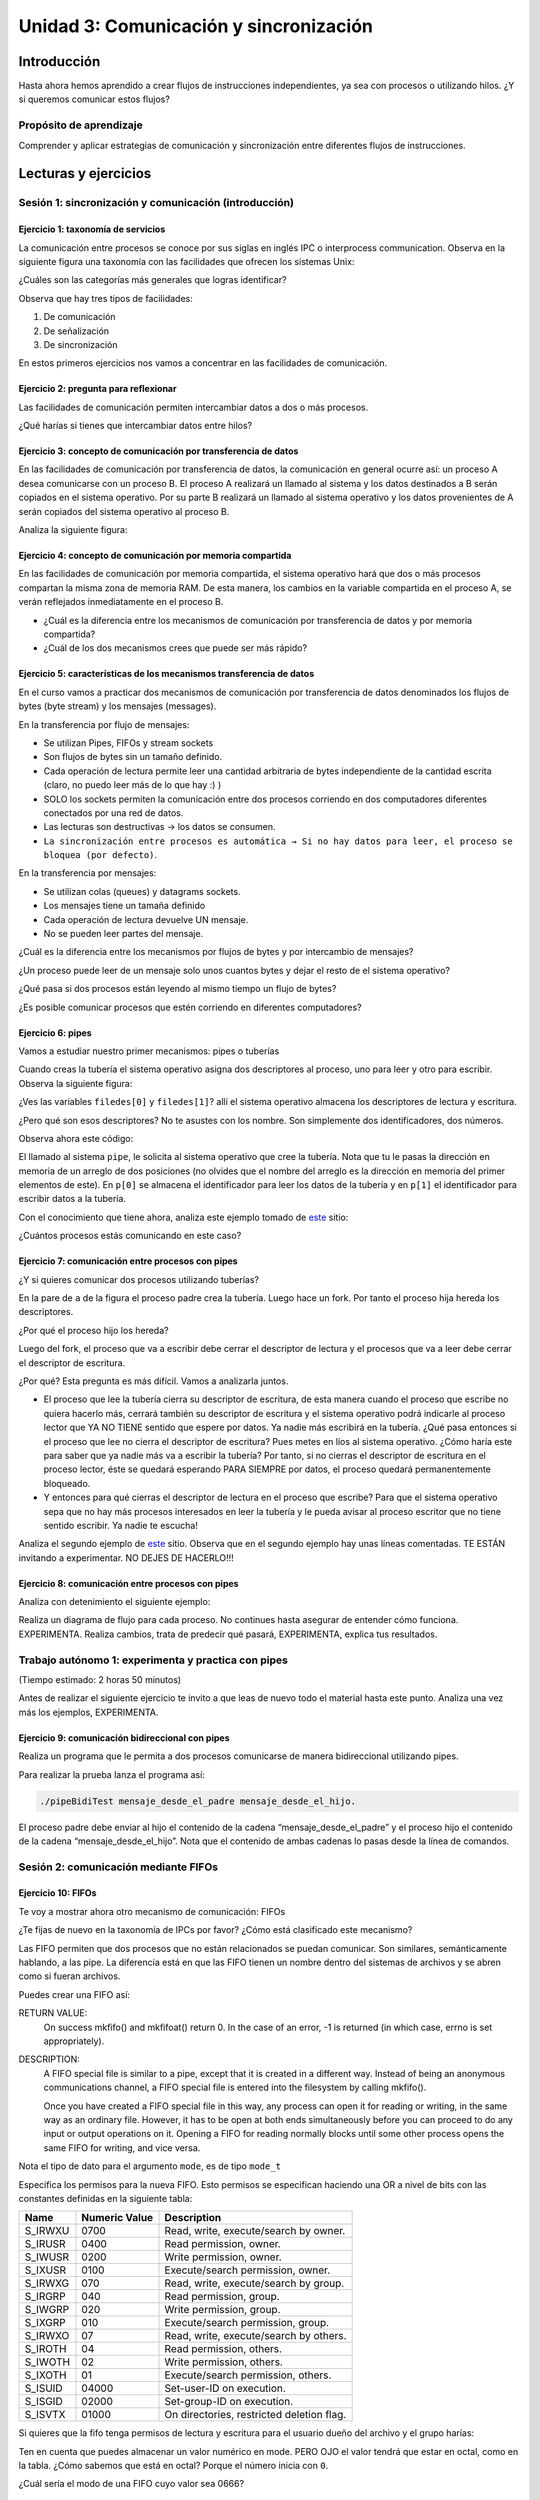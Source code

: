 Unidad 3: Comunicación y sincronización
=========================================

Introducción
--------------

Hasta ahora hemos aprendido a crear flujos de instrucciones independientes,
ya sea con procesos o utilizando hilos. ¿Y si queremos
comunicar estos flujos?

Propósito de aprendizaje
***************************

Comprender y aplicar estrategias de comunicación y sincronización
entre diferentes flujos de instrucciones.


Lecturas y ejercicios
------------------------

Sesión 1: sincronización y comunicación (introducción)
***********************************************************************

Ejercicio 1: taxonomía de servicios
^^^^^^^^^^^^^^^^^^^^^^^^^^^^^^^^^^^^

La comunicación entre procesos se conoce por sus siglas en inglés 
IPC o interprocess communication. Observa en la siguiente figura 
una taxonomía con las facilidades que ofrecen los sistemas Unix:

.. image:: ../_static/ipcTaxonomy.png
   :scale: 100%
   :align: center
   :alt: taxonomía de IPC en Unix.

¿Cuáles son las categorías más generales que logras identificar?

Observa que hay tres tipos de facilidades:

#. De comunicación
#. De señalización
#. De sincronización

En estos primeros ejercicios nos vamos a concentrar en las facilidades
de comunicación.

Ejercicio 2: pregunta para reflexionar
^^^^^^^^^^^^^^^^^^^^^^^^^^^^^^^^^^^^^^^

Las facilidades de comunicación permiten intercambiar datos a dos o más
procesos.

¿Qué harías si tienes que intercambiar datos entre hilos?

Ejercicio 3: concepto de comunicación por transferencia de datos
^^^^^^^^^^^^^^^^^^^^^^^^^^^^^^^^^^^^^^^^^^^^^^^^^^^^^^^^^^^^^^^^^

En las facilidades de comunicación por transferencia de datos, 
la comunicación en general ocurre así: un proceso A desea comunicarse
con un proceso B. El proceso A realizará un llamado al sistema y 
los datos destinados a B serán copiados en el sistema operativo. Por 
su parte B realizará un llamado al sistema operativo y los datos 
provenientes de A serán copiados del sistema operativo al proceso B.

Analiza la siguiente figura:

.. image:: ../_static/dataTransfer.png
   :scale: 80%
   :align: center
   :alt: taxonomía de IPC en Unix.

Ejercicio 4: concepto de comunicación por memoria compartida
^^^^^^^^^^^^^^^^^^^^^^^^^^^^^^^^^^^^^^^^^^^^^^^^^^^^^^^^^^^^^^

En las facilidades de comunicación por memoria compartida, el sistema 
operativo hará que dos o más procesos compartan la misma zona de memoria RAM. 
De esta manera, los cambios en la variable compartida en el proceso A, 
se verán reflejados inmediatamente en el proceso B.

* ¿Cuál es la diferencia entre los mecanismos de comunicación por transferencia 
  de datos y por memoria compartida?
* ¿Cuál de los dos mecanismos crees que puede ser más rápido?

Ejercicio 5: características de los mecanismos transferencia de datos
^^^^^^^^^^^^^^^^^^^^^^^^^^^^^^^^^^^^^^^^^^^^^^^^^^^^^^^^^^^^^^^^^^^^^^

En el curso vamos a practicar dos mecanismos de comunicación por transferencia 
de datos denominados los flujos de bytes (byte stream) y los mensajes (messages).

En la transferencia por flujo de mensajes:

* Se utilizan Pipes, FIFOs y stream sockets
* Son flujos de bytes sin un tamaño definido.
* Cada operación de lectura permite leer una cantidad arbitraria 
  de bytes independiente de la cantidad escrita (claro, no puedo leer 
  más de lo que hay :) )
* SOLO los sockets permiten la comunicación entre dos procesos corriendo 
  en dos computadores diferentes conectados por una red de datos.
* Las lecturas son destructivas → los datos se consumen.
* ``La sincronización entre procesos es automática → Si no hay datos para leer, 
  el proceso se bloquea (por defecto)``.

En la transferencia por mensajes:

* Se utilizan colas (queues) y datagrams sockets.
* Los mensajes tiene un tamaña definido
* Cada operación de lectura devuelve UN mensaje. 
* No se pueden leer partes del mensaje.

¿Cuál es la diferencia entre los mecanismos por flujos
de bytes y por intercambio de mensajes?

¿Un proceso puede leer de un mensaje solo unos cuantos bytes y dejar
el resto de el sistema operativo?

¿Qué pasa si dos procesos están leyendo al mismo tiempo un flujo 
de bytes?

¿Es posible comunicar procesos que estén corriendo en diferentes computadores?

Ejercicio 6: pipes
^^^^^^^^^^^^^^^^^^^^

Vamos a estudiar nuestro primer mecanismos: pipes o tuberías

Cuando creas la tubería el sistema operativo asigna dos descriptores 
al proceso, uno para leer y otro para escribir. Observa la siguiente 
figura:

.. image:: ../_static/pipeInit.png
   :scale: 80%
   :align: center
   :alt: pipe

¿Ves las variables ``filedes[0]`` y ``filedes[1]``? allí el 
sistema operativo almacena los descriptores de lectura y escritura.

¿Pero qué son esos descriptores? No te asustes con los nombre. Son 
simplemente dos identificadores, dos números.

Observa ahora este código:

.. code-block:: c
   :linenos:

   int p[2];
   pipe(p);

El llamado al sistema ``pipe``, le solicita al sistema operativo que cree la tubería.
Nota que tu le pasas la dirección en memoria de un arreglo de dos posiciones 
(no olvides que el nombre del arreglo es la dirección en memoria del 
primer elementos de este). En ``p[0]`` se almacena el identificador para 
leer los datos de la tubería y en ``p[1]`` el identificador para escribir 
datos a la tubería.

Con el conocimiento que tiene ahora, analiza este ejemplo tomado de
`este <https://www.geeksforgeeks.org/pipe-system-call/>`__ sitio:

.. code-block:: c
   :linenos:

    // C program to illustrate
    // pipe system call in C
    #include <stdio.h>
    #include <unistd.h>
    #include <stdlib.h>

    #define MSGSIZE 16
    char* msg1 = "hello, world #1";
    char* msg2 = "hello, world #2";
    char* msg3 = "hello, world #3";

    int main()
    {
        char inbuf[MSGSIZE];
        int p[2], i;

        if (pipe(p) < 0)
            exit(1);

        /* continued */
        /* write pipe */

        write(p[1], msg1, MSGSIZE);
        write(p[1], msg2, MSGSIZE);
        write(p[1], msg3, MSGSIZE);

        for (i = 0; i < 3; i++) {
            /* read pipe */
            read(p[0], inbuf, MSGSIZE);
            printf("%s\n", inbuf);
        }
        return 0;
    }
    
¿Cuántos procesos estás comunicando en este caso? 

Ejercicio 7: comunicación entre procesos con pipes
^^^^^^^^^^^^^^^^^^^^^^^^^^^^^^^^^^^^^^^^^^^^^^^^^^^

¿Y si quieres comunicar dos procesos utilizando tuberías?

.. image:: ../_static/pipesFork.png
   :scale: 100%
   :align: center
   :alt: pipe con fork 

En la pare de ``a`` de la figura el proceso padre crea la 
tubería. Luego hace un fork. Por tanto el proceso hija hereda
los descriptores.

¿Por qué el proceso hijo los hereda?

Luego del fork, el proceso que va a escribir debe cerrar el 
descriptor de lectura y el procesos que va a leer debe cerrar 
el descriptor de escritura.

¿Por qué? Esta pregunta es más difícil. Vamos a analizarla juntos.

* El proceso que lee la tubería cierra su descriptor de escritura,
  de esta manera cuando el proceso que escribe no quiera hacerlo 
  más, cerrará también su descriptor de escritura y el sistema 
  operativo podrá indicarle al proceso lector que YA NO TIENE 
  sentido que espere por datos. Ya nadie más escribirá en la tubería.
  ¿Qué pasa entonces si el proceso que lee no cierra el descriptor 
  de escritura? Pues metes en líos al sistema operativo. ¿Cómo 
  haría este para saber que ya nadie más va a escribir la tubería?
  Por tanto, si no cierras el descriptor de escritura en el proceso
  lector, éste se quedará esperando PARA SIEMPRE por datos, el proceso 
  quedará permanentemente bloqueado.

* Y entonces para qué cierras el descriptor de lectura en el proceso 
  que escribe? Para que el sistema operativo sepa que no hay más procesos
  interesados en leer la tubería y le pueda avisar al proceso escritor 
  que no tiene sentido escribir. Ya nadie te escucha! 

Analiza el segundo ejemplo de `este <https://www.geeksforgeeks.org/pipe-system-call/>`__ 
sitio. Observa que en el segundo ejemplo hay unas líneas comentadas. TE ESTÁN invitando 
a experimentar. NO DEJES DE HACERLO!!!

Ejercicio 8: comunicación entre procesos con pipes
^^^^^^^^^^^^^^^^^^^^^^^^^^^^^^^^^^^^^^^^^^^^^^^^^^^

Analiza con detenimiento el siguiente ejemplo:

.. code-block:: c
   :linenos:

    #include <sys/wait.h>
    #include <unistd.h>
    #include <stdlib.h>
    #include <stdio.h>
    #include <string.h>

    #define BUF_SIZE 10

    int main(int argc, char *argv[])
    {
        int pfd[2]; /* Pipe file descriptors */
        char buf[BUF_SIZE];
        ssize_t numRead;

        if (argc != 2 || strcmp(argv[1], "--help") == 0){
            printf("usage error: %s string\n", argv[0]);
            exit(EXIT_FAILURE);
        }
        

        if (pipe(pfd) == -1){ /* Create the pipe */
            perror("pipe");
            exit(EXIT_FAILURE);
        }

        switch (fork())
        {
        case -1:
            perror("fork");
            exit(EXIT_FAILURE);
        case 0: /* Child  - reads from pipe */
            if (close(pfd[1]) == -1)
            { /* Write end is unused */
                perror("close - child");
                exit(EXIT_FAILURE);
            }
            for (;;)
            { /* Read data from pipe, echo on stdout */
                numRead = read(pfd[0], buf, BUF_SIZE);
                if (numRead == -1)
                {
                    perror("read");
                    exit(EXIT_FAILURE);
                }

                if (numRead == 0)
                    break; /* End-of-file */
                if (write(STDOUT_FILENO, buf, numRead) != numRead)
                {
                    perror("child - partial/failed write");
                    exit(EXIT_FAILURE);
                }
            }
            write(STDOUT_FILENO, "\n", 1);
            if (close(pfd[0]) == -1)
            {
                perror("close");
                exit(EXIT_FAILURE);
            }

            exit(EXIT_SUCCESS);
        default: /* Parent - writes to pipe */
            if (close(pfd[0]) == -1)
            { /* Read end is unused */
                perror("close - parent");
                exit(EXIT_FAILURE);
            }

            if (write(pfd[1], argv[1], strlen(argv[1])) != strlen(argv[1]))
            {
                perror("parent - partial/failed write");
                exit(EXIT_FAILURE);
            }
            if (close(pfd[1]) == -1)
            { /* Child will see EOF */
                perror("close");
                exit(EXIT_FAILURE);
            }
            wait(NULL); /* Wait for child to finish */
            exit(EXIT_SUCCESS);
        }
    }

Realiza un diagrama de flujo para cada proceso. No continues
hasta asegurar de entender cómo funciona. EXPERIMENTA. Realiza 
cambios, trata de predecir qué pasará, EXPERIMENTA, explica tus 
resultados.

Trabajo autónomo 1: experimenta y practica con pipes
**********************************************************
(Tiempo estimado: 2 horas 50 minutos)


Antes de realizar el siguiente ejercicio te invito a que leas de nuevo 
todo el material hasta este punto. Analiza una vez más los ejemplos, 
EXPERIMENTA.

Ejercicio 9: comunicación bidireccional con pipes
^^^^^^^^^^^^^^^^^^^^^^^^^^^^^^^^^^^^^^^^^^^^^^^^^^^

Realiza un programa que le permita a dos procesos comunicarse de manera 
bidireccional utilizando pipes.

Para realizar la prueba lanza el programa así:

.. code-block:: bash

    ./pipeBidiTest mensaje_desde_el_padre mensaje_desde_el_hijo.

El proceso padre debe enviar al hijo el contenido de la cadena 
“mensaje_desde_el_padre” y el proceso hijo el contenido de la cadena 
“mensaje_desde_el_hijo”. Nota que el contenido de ambas cadenas 
lo pasas desde la línea de comandos.

Sesión 2: comunicación mediante FIFOs
*****************************************

Ejercicio 10: FIFOs
^^^^^^^^^^^^^^^^^^^^^

Te voy a mostrar ahora otro mecanismo de comunicación: FIFOs

¿Te fijas de nuevo en la taxonomía de IPCs por favor? ¿Cómo 
está clasificado este mecanismo?

Las FIFO permiten que dos procesos que no están relacionados se puedan 
comunicar. Son similares, semánticamente hablando, a las pipe. La diferencia 
está en que las FIFO tienen un nombre dentro del sistemas de archivos y 
se abren como si fueran archivos.

Puedes crear una FIFO así:

.. code-block:: c
    :linenos:

    #include <sys/types.h>
    #include <sys/stat.h>

    int mkfifo(const char *pathname, mode_t mode);


RETURN VALUE:
       On success mkfifo() and mkfifoat() return 0.  
       In the case of an error, -1 is returned 
       (in which case, errno is set appropriately).

DESCRIPTION:
       A FIFO special file is similar to a pipe, except that it is created in a 
       different way.  Instead of being an anonymous communications channel, 
       a FIFO special file is entered into the filesystem by calling mkfifo().

       Once  you  have  created a FIFO special file in this way, any process can 
       open it for reading or writing, in the same way as an ordinary file.  
       However, it has to be open at both ends simultaneously before you can proceed 
       to do any input or output operations on it.  Opening a FIFO for reading 
       normally blocks until some other process opens  the  same  FIFO
       for writing, and vice versa.

Nota el tipo de dato para el argumento ``mode``, es de tipo ``mode_t``

Especifica los permisos para la nueva FIFO. Esto permisos se especifican haciendo una OR a 
nivel de bits con las constantes definidas en la siguiente tabla:

======= ============== ======================================
Name    Numeric Value                  Description           
======= ============== ======================================
S_IRWXU       0700      Read, write, execute/search by owner.        
S_IRUSR       0400      Read permission, owner.                      
S_IWUSR       0200      Write permission, owner.                     
S_IXUSR       0100      Execute/search permission, owner.            
S_IRWXG        070      Read, write, execute/search by group.        
S_IRGRP        040      Read permission, group.                      
S_IWGRP        020      Write permission, group.                     
S_IXGRP        010      Execute/search permission, group.            
S_IRWXO         07      Read, write, execute/search by others.       
S_IROTH         04      Read permission, others.                     
S_IWOTH         02      Write permission, others.                    
S_IXOTH         01      Execute/search permission, others.           
S_ISUID      04000      Set-user-ID on execution.                    
S_ISGID      02000      Set-group-ID on execution.                   
S_ISVTX      01000      On directories, restricted deletion flag.    
======= ============== ======================================

Si quieres que la fifo tenga permisos de lectura y escritura para
el usuario dueño del archivo y el grupo harías:

.. code-block:: c
    :linenos:

    mode = S_IRUSR | S_IWUSR | S_IRGRP | S_IWGRP

Ten en cuenta que puedes almacenar un valor numérico en mode. PERO OJO
el valor tendrá que estar en octal, como en la tabla. ¿Cómo sabemos 
que está en octal? Porque el número inicia con ``0``.

¿Cuál sería el modo de una FIFO cuyo valor sea 0666?

Ejercicio 11: ejemplo de comunicación con FIFOs
^^^^^^^^^^^^^^^^^^^^^^^^^^^^^^^^^^^^^^^^^^^^^^^^^

Ahora analiza con detenimiento el ejemplo en 
`este <https://www.geeksforgeeks.org/named-pipe-fifo-example-c-program/>`__ sitio.

Ten presente que el proceso que escribe la FIFO la abren en modo escritura y 
el proceso que la lee en modo lectura.

Ejecuta en la terminal el siguiente comando:

.. code-block:: bash

    man 3 mkfifo

Observa de nuevo la descripción:

DESCRIPTION:
       A FIFO special file is similar to a pipe, except that it is created in a 
       different way.  Instead of being an anonymous communications channel, 
       a FIFO special file is entered into the filesystem by calling mkfifo().

       Once  you  have  created a FIFO special file in this way, any process can 
       open it for reading or writing, in the same way as an ordinary file.  
       However, it has to be open at both ends simultaneously before you can proceed 
       to do any input or output operations on it.  Opening a FIFO for reading 
       normally blocks until some other process opens  the  same  FIFO
       for writing, and vice versa.

¿Qué pasa si el proceso escritor abre (open) la fifo sin que el proceso lector la haya
abierto?

¿Qué pasa si el proceso lector abre (open) la fifo sin que el proceso escritor la haya
abierto?

Ejercicio 12: pregunta para reflexionar
^^^^^^^^^^^^^^^^^^^^^^^^^^^^^^^^^^^^^^^^^^

Considera que debes escribir un programa que esté ATENTO AL MISMO TIEMPO 
de los datos que le llegan por una FIFO y por la interfaz de usuario (la terminal)

¿Qué tendrías que hacer?


Trabajo autónomo 2: experimenta con FIFOs
********************************************
(Tiempo estimado 2 horas 50 minutos)

Vas a leer de nuevo el material de la sesión 2. Analiza nuevamente los 
ejemplos y EXPERIMENTA.

RETO 1: chat usando FIFOs
^^^^^^^^^^^^^^^^^^^^^^^^^^^^

Vas a realizar un chat entre dos procesos, usando FIFOs, que te permitan intercambiar 
mensajes entre ellos. La COMUNICACIÓN NO DEBE ser por turnos, es decir, 
puedes enviar cuantos mensajes desees desde un proceso y desde otro. 
Por tanto, debes usar HILOS!

Sesión 3: comunicación usando colas
^^^^^^^^^^^^^^^^^^^^^^^^^^^^^^^^^^^^^

Ejercicio 13: características 
^^^^^^^^^^^^^^^^^^^^^^^^^^^^^^

Viene otro mecanismo de comunicación: System V message queues (Colas 
de mensajes System V).

¿Te fijas de nuevo en la taxonomía de IPCs por favor? ¿Cómo 
está clasificado este mecanismo?

* Las colas de mensajes son de tamaño fijo → Las comunicaciones ocurren por 
  paquetes o unidades de mensaje.

* Cada mensaje incluye un tipo entero. Esto permite seleccionar el mensajes a leer. Esto 
  quiere decir que pueden enviar a una cola varios tipos de mensajes y seleccionar
  cuál tipo quieres leer. Podrías entonces tener un proceso enviando mensajes de varios 
  tipos y otros procesos lectores consumiendo solo el mensaje de su interés. 
  UNA BELLEZA!!!

* Las colas de mensajes existen a nivel de sistema, no son de un proceso en particular. 

Ejercicio 14: creación de colas
^^^^^^^^^^^^^^^^^^^^^^^^^^^^^^^^

Para crear una cola de mensajes utilizas el siguiente llamado al sistema:

.. code-block:: c
    :linenos:

    #include <sys/types.h>
    #include <sys/ipc.h>
    #include <sys/msg.h>

    int msgget(key_t key, int msgflg);

RETURN VALUE:
       If successful, the return value will be the message queue identifier 
       (a nonnegative integer), otherwise -1 with errno indicating the error.

DESCRIPTION:
       The  msgget() system call returns the System V message queue identifier 
       associated with the value of the key argument.  It may be used either 
       to obtain the identifier of a previously created message queue 
       (when msgflg is zero and key does not have the value IPC_PRIVATE), 
       or to create a new set.

       A new message queue is created if key has the value IPC_PRIVATE or 
       key isn't IPC_PRIVATE, no message queue with the given key key exists, 
       and IPC_CREAT is specified in msgflg.

       If msgflg specifies both IPC_CREAT and IPC_EXCL and a message queue 
       already exists for key, then msgget() fails with errno set to EEXIST.  

* Si quiero crear una cola de mensajes pública ¿Qué valor debería pasarle a msgflg?

* Si quiero obtener el identificador de la cola ¿Qué valor debe tener msgflg?

* Si paso msgflg con IPC_CREAT y la cola ya está creada ¿Qué pasa?

Ejercicio 15: más sobre la creación 
^^^^^^^^^^^^^^^^^^^^^^^^^^^^^^^^^^^^^^^

Ten presente que además debes colocar en msgflag los permisos 
mediante una operación OR a nivel de bits y con esta tabla que ya conoces:

Esto permisos se especifican haciendo una OR a 
nivel de bits con las constantes definidas en la siguiente tabla:

======= ============== ======================================
Name    Numeric Value                  Description           
======= ============== ======================================
S_IRWXU       0700      Read, write, execute/search by owner.        
S_IRUSR       0400      Read permission, owner.                      
S_IWUSR       0200      Write permission, owner.                     
S_IXUSR       0100      Execute/search permission, owner.            
S_IRWXG        070      Read, write, execute/search by group.        
S_IRGRP        040      Read permission, group.                      
S_IWGRP        020      Write permission, group.                     
S_IXGRP        010      Execute/search permission, group.            
S_IRWXO         07      Read, write, execute/search by others.       
S_IROTH         04      Read permission, others.                     
S_IWOTH         02      Write permission, others.                    
S_IXOTH         01      Execute/search permission, others.           
S_ISUID      04000      Set-user-ID on execution.                    
S_ISGID      02000      Set-group-ID on execution.                   
S_ISVTX      01000      On directories, restricted deletion flag.    
======= ============== ======================================

¿Cómo sería msgflg si quiere crear una cola con permisos de lectura 
y escritura para el dueño de la cola?

Ejercicio 16: creación de claves únicas
^^^^^^^^^^^^^^^^^^^^^^^^^^^^^^^^^^^^^^^^

¿Cómo puedes hacer para generar una key única para poder 
crear la cola?

Usas la función ``ftok``:

.. code-block:: c
    :linenos: 

       #include <sys/types.h>
       #include <sys/ipc.h>

       key_t ftok(const char *pathname, int proj_id);


RETURN VALUE:
       On success, the generated key_t value is returned.  
       On failure -1 is returned, with errno indicating the error.

DESCRIPTION:
       The  ftok()  function  uses  the  identity  of the file named by 
       the given pathname (which must refer to an existing, 
       accessible file) and the least significant 8 bits of proj_id
       (which must be nonzero) to generate a key_t type System V IPC key, 
       suitable for use with msgget(2), semget(2), or shmget(2).

       The resulting value is the same for all pathnames that name the same 
       file, when the same value of proj_id is used.  The value returned 
       should be different  when  the  (simultaneously existing) files or 
       the project IDs differ.

Ejercicio 17: destrucción de colas
^^^^^^^^^^^^^^^^^^^^^^^^^^^^^^^^^^^^

Una vez termines de utilizar la cola puedes destruirla del sistema operativo 
con la función ``msgctl``:

.. code-block:: c
    :linenos:

       #include <sys/types.h>
       #include <sys/ipc.h>
       #include <sys/msg.h>

       int msgctl(int msqid, int cmd, struct msqid_ds *buf);
    
En ``msqid`` pasas el identificador o clave de la cola, en ``cmd`` 
pasas el comando ``IPC_RMID`` y en buf ``NULL``.

Ejecuta en la línea de comandos: man msgctl.

¿Qué pasa si hay datos o procesos esperando en la cola?

Ejercicio 18: enviar y recibir mensajes
^^^^^^^^^^^^^^^^^^^^^^^^^^^^^^^^^^^^^^^^^

Ahora que ya sabes crear la cola, obtener el identificador de ella y destruirla, 
vas a aprender a enviar y leer mensajes.

Escribe en la terminal el comando ``man msgsnd`` y lee con detenimiento 
la información allí.

Ten presente que el argumento msgflg lo dejaremos por defecto en 0; sin embargo, 
puedes experimentar, quién te puede decir que no :) !!!

Ejercicio 19: ejemplo
^^^^^^^^^^^^^^^^^^^^^^^

Analiza la documentación y el ejemplo de 
`este <https://www.tutorialspoint.com/inter_process_communication/inter_process_communication_message_queues.htm>`__ 
sitio.


Trabajo autónomo 3: Colas
*******************************
(Tiempo estimado: 2 horas 50 minutos)

Lee de nuevo el material de la sesión 3 y analiza y experienta con 
el ejemplo.

RETO 2: chat usando mensajes
^^^^^^^^^^^^^^^^^^^^^^^^^^^^^

Vas a realizar un chat entre dos procesos, usando colas, que te permitan intercambiar 
mensajes entre ellos. La COMUNICACIÓN NO DEBE ser por turnos, es decir, 
puedes enviar cuantos mensajes desees desde un proceso y desde otro. 
Por tanto, debes usar HILOS!

Sesión 4: memoria compartida
********************************

Ejercicio 20: sincronización 
^^^^^^^^^^^^^^^^^^^^^^^^^^^^^^

Vamos a estudiar otro mencanismos de comunicación, pero esta vez lo haremos por memoria 
compartida; Sin embargo, antes de estudiar este mencanismo tendremos que aprender a 
sincronizar el acceso a la memoria para evitar que los datos compartidos se corrompan.

¿Cómo podemos sincronizar dos flujos de instrucciones? Por medio de SEMÁFOROS.

En `este enlace <https://docs.google.com/presentation/d/1EfixM_Svf4z5tO_WYw1K7T2CH7ofUykifvB7b2LTqQk/edit?usp=sharing>`__
se encuentra el material de trabajo.

Ejercicio 21: memoria compartida
^^^^^^^^^^^^^^^^^^^^^^^^^^^^^^^^^

Ahora si, vamos a aprender la estrategia de comunicación entre procesos por  
memoria compartida.

En `este enlace <https://docs.google.com/presentation/d/11FcbOrPy48FIgEZu1YsAye_bYe4uNe7V6d5KxO_IeGU/edit?usp=sharing>`__
se encuentra el material para este ejercicio.

Ejercicio 22: ejemplo
^^^^^^^^^^^^^^^^^^^^^^^

El siguiente ejemplo muestra cómo dos procesos pueden comunicarse utilizando 
memoria compartida.

El primer proceso crea la memoria compartida y escribe información. 
El segundo proceso la lee y destruye la memoria compartida.

Proceso 1:

.. code-block:: c
   :linenos:

    #include <stdio.h>
    #include <stdlib.h>
    #include <sys/mman.h>
    #include <sys/stat.h>        /* For mode constants */
    #include <fcntl.h>           /* For O_* constants */
    #include <string.h>
    #include <unistd.h>
    #include <sys/types.h>


    #define SH_SIZE 16

    int main(int argc, char * argv[]){

        int shm_fd = shm_open("shm0", O_CREAT | O_RDWR, 0600);
        if (shm_fd < 0) {
            perror("shm memory error: ");
            exit(EXIT_FAILURE);
        }
        fprintf(stdout, "Shared memory is created with fd: %d\n", shm_fd);
        
        if (ftruncate(shm_fd, SH_SIZE * sizeof(char)) < 0) {
            perror("Truncation failed: ");
            exit(EXIT_FAILURE);
        }

        fprintf(stdout, "The memory region is truncated.\n");

        void* map = mmap(NULL, SH_SIZE, PROT_WRITE, MAP_SHARED, shm_fd, 0);

        if (map == MAP_FAILED) {
            perror("Mapping failed: ");
            exit(EXIT_FAILURE);
        }

        char* ptr = (char*)map;
        ptr[0] = 'A';
        ptr[1] = 'B';
        ptr[2] = 'C';
        ptr[3] = '\n';
        ptr[4] = '\0';

        fprintf(stdout, "Data is written to the shared memory.\n");

        if (munmap(ptr, SH_SIZE) < 0) {
            perror("Unmapping failed: ");
            exit(EXIT_FAILURE);
        }

        
        if (close(shm_fd) < 0) {
            perror("Closing shm failed: ");
            exit(EXIT_FAILURE);
        }

        exit(EXIT_SUCCESS);
    }

Proceso 2:

.. code-block:: c
   :linenos:

    #include <stdio.h>
    #include <stdlib.h>
    #include <sys/mman.h>
    #include <sys/stat.h>        /* For mode constants */
    #include <fcntl.h>           /* For O_* constants */
    #include <string.h>
    #include <unistd.h>
    #include <sys/types.h>

    #define SH_SIZE 16

    int main(int argc, char * argv[]){

        int shm_fd = shm_open("shm0", O_RDONLY, 0600);
        if (shm_fd < 0) {
            perror("shm memory error: ");
            exit(EXIT_FAILURE);
        }
        fprintf(stdout, "Shared memory is created with fd: %d\n", shm_fd);    

        void* map = mmap(NULL, SH_SIZE, PROT_READ, MAP_SHARED, shm_fd, 0);

        if (map == MAP_FAILED) {
            perror("Mapping failed: ");
            exit(EXIT_FAILURE);
        }    

        char* ptr = (char*)map;
        fprintf(stdout, "The contents of shared memory object: %s\n", ptr);

    
        if (munmap(ptr, SH_SIZE) < 0) {
            perror("Unmapping failed: ");
            exit(EXIT_FAILURE);
        }

        
        if (close(shm_fd) < 0) {
            perror("Closing shm failed: ");
            exit(EXIT_FAILURE);
        }  
    
        if (shm_unlink("shm0") < 0) {
            perror("Unlink failed: ");
            exit(EXIT_FAILURE);
        }

        exit(EXIT_SUCCESS);
    }

Para ejecutar los programas sigue estos pasos:

.. code-block:: c
   :linenos:

    gcc -Wall p1.c -o p1 -lrt
    ./p1

El proceso 1 terminará pero abra dejado la zona
de memoria compartida lista y con datos. Para
verificarlo:

.. code-block:: c
   :linenos:

    ls /dev/shm
    cat /dev/shm/shm0

Ahora compile y ejecute el proceso 2.

.. code-block:: c
   :linenos:

    gcc -Wall p2.c -o p2 -lrt
    ./p2

Ejercicio 23: condiciones de carrera
^^^^^^^^^^^^^^^^^^^^^^^^^^^^^^^^^^^^^

El siguiente ejemplo muestra la necesidad de incluir mecanismos de sincronización 
para evitar condiciones de carrera.

.. code-block:: c
   :linenos:

    #include <stdio.h>
    #include <stdint.h>
    #include <stdlib.h>
    #include <unistd.h>
    #include <fcntl.h>
    #include <errno.h>
    #include <string.h>
    #include <sys/mman.h>
    #include <sys/wait.h>

    #define SH_SIZE 4

    int shared_fd = -1;
    int32_t* counter = NULL;


    void init_shared_resource() {
    shared_fd = shm_open("shm0", O_CREAT | O_RDWR, 0600);
    if (shared_fd < 0) {
        perror("Failed to create shared memory: ");
        exit(EXIT_FAILURE);
    }
    fprintf(stdout, "Shared memory is created with fd: %d\n", shared_fd);
    }

    void shutdown_shared_resource() {
    if (shm_unlink("shm0") < 0) {
        perror("Unlinking shared memory failed: ");
        exit(EXIT_FAILURE);
    }
    }

    void inc_counter() {
    usleep(1);
    int32_t temp = *counter;
    usleep(1);
    temp++;
    usleep(1);
    *counter = temp;
    usleep(1);
    }


    int main(int argc, char** argv) {
    init_shared_resource();
    if (ftruncate(shared_fd, SH_SIZE * sizeof(char)) < 0) {
        perror("Truncation failed: ");
        exit(EXIT_FAILURE);
    }
    fprintf(stdout, "The memory region is truncated.\n");
    void* map = mmap(0, SH_SIZE, PROT_WRITE, MAP_SHARED, shared_fd, 0);
    
    if (map == MAP_FAILED) {
        perror("Mapping failed: ");
        exit(EXIT_FAILURE);
    }

    counter = (int32_t*)map;
    *counter = 0;

    pid_t pid = fork();
    if (pid) { // The parent process
        inc_counter();
        fprintf(stdout, "The parent process sees the counter as %d.\n", *counter);
        int status = -1;
        wait(&status);
        fprintf(stdout, "The child process finished with status %d.\n", status);
    } else { // The child process
        inc_counter();
        fprintf(stdout, "The child process sees the counter as %d.\n", *counter);
    }


    if (munmap(counter, SH_SIZE) < 0) {
        perror("Unmapping failed: ");
        exit(EXIT_FAILURE);
    }

    if (close(shared_fd) < 0) {
        perror("Closing shared memory fd failed: ");
        exit(EXIT_FAILURE);
    }

    if (pid) {
        shutdown_shared_resource();
    }
    
    exit(EXIT_SUCCESS);
    }


Compila el código y luego ejecútelo varias veces hasta generar la condición de carrera.


.. code-block:: bash

    gcc -Wall p3.c -o p3 -lrt
    
    juanfranco@pop-os:~/tmp4$ ./p3 
    Shared memory is created with fd: 3
    The memory region is truncated.
    The parent process sees the counter as 1.
    The child process sees the counter as 2.
    The child process finished with status 0.
    
    juanfranco@pop-os:~/tmp4$ ./p3 
    Shared memory is created with fd: 3
    The memory region is truncated.
    The parent process sees the counter as 1.
    The child process sees the counter as 1.
    The child process finished with status 0.

El resultado esperado es que siempre el contador
quede en 2, pero a veces queda en uno.


Ejercicio 24: solución a la condición de carrera
^^^^^^^^^^^^^^^^^^^^^^^^^^^^^^^^^^^^^^^^^^^^^^^^^^^

Este ejercicio muestra cómo corregir el error
del ejercicio anterior debido a los problemas de sincronización

.. code-block:: c
   :linenos:

    #include <stdio.h>
    #include <stdint.h>
    #include <stdlib.h>
    #include <unistd.h>
    #include <fcntl.h>
    #include <errno.h>
    #include <string.h>
    #include <sys/mman.h>
    #include <sys/wait.h>
    #include <semaphore.h>  

    #define SH_SIZE 4

    int shared_fd = -1;
    int32_t* counter = NULL;
    sem_t* semaphore = NULL;

    void init_control_mechanism() {
        semaphore = sem_open("sem0", O_CREAT, 0600, 1);
        if (semaphore == SEM_FAILED) {
            perror("Opening the semaphore failed: ");
            exit(EXIT_FAILURE);
        }
    }

    void shutdown_control_mechanism() {
        if (sem_close(semaphore) < 0) {
            perror("Closing the semaphore failed: ");
            exit(EXIT_FAILURE);
        }

        if (sem_unlink("sem0") < 0) {
            perror("Unlinking failed: ");
            exit(EXIT_FAILURE);
        }
    }

    void init_shared_resource() {
        shared_fd = shm_open("shm0", O_CREAT | O_RDWR, 0600);
        if (shared_fd < 0) {
            perror("Failed to create shared memory: ");
            exit(EXIT_FAILURE);
        }
        fprintf(stdout, "Shared memory is created with fd: %d\n", shared_fd);
    }

    void shutdown_shared_resource() {
        if (shm_unlink("/shm0") < 0) {
            perror("Unlinking shared memory failed: ");
            exit(EXIT_FAILURE);
        }
    }

    void inc_counter() {
        usleep(1);
        sem_wait(semaphore);
        int32_t temp = *counter;
        usleep(1);
        temp++;
        usleep(1);
        *counter = temp;
        sem_post(semaphore);
        usleep(1);
    }


    int main(int argc, char** argv) {
        init_shared_resource();
        init_control_mechanism();

        if (ftruncate(shared_fd, SH_SIZE * sizeof(char)) < 0) {
            perror("Truncation failed: ");
            exit(EXIT_FAILURE);
        }
        fprintf(stdout, "The memory region is truncated.\n");
        void* map = mmap(0, SH_SIZE, PROT_WRITE, MAP_SHARED, shared_fd, 0);
        
        if (map == MAP_FAILED) {
            perror("Mapping failed: ");
            exit(EXIT_FAILURE);
        }

        counter = (int32_t*)map;
        *counter = 0;

        pid_t pid = fork();
        if (pid) { // The parent process
            inc_counter();
            fprintf(stdout, "The parent process sees the counter as %d.\n", *counter);
            int status = -1;
            wait(&status);
            fprintf(stdout, "The child process finished with status %d.\n", status);
        } else { // The child process
            inc_counter();
            fprintf(stdout, "The child process sees the counter as %d.\n", *counter);
            if (sem_close(semaphore) < 0) {
                perror("Closing the semaphore failed: ");
            }
        }


        if (munmap(counter, SH_SIZE) < 0) {
            perror("Unmapping failed: ");
            exit(EXIT_FAILURE);
        }

        if (close(shared_fd) < 0) {
            perror("Closing shared memory fd failed: ");
            exit(EXIT_FAILURE);
        }

        if (pid) {
            shutdown_shared_resource();
            shutdown_control_mechanism();
        }
        
        exit(EXIT_SUCCESS);
    }

Trabajo autónomo 4: chat usando memoria compartida
****************************************************

Vas a leer de nuevo el material y a experimentar con los ejemplos.

Vas a realizar un chat entre dos procesos, usando memoria, que te permitan 
intercambiar mensajes entre ellos. La COMUNICACIÓN NO DEBE ser por turnos, es decir, 
puedes enviar cuantos mensajes desees desde un proceso y desde otro. 
Por tanto, debes usar HILOS! No olvides que al usar memoria compartida es 
necesario sincronizar el acceso a la memoria compartida. NO OLVIDES HACERLO, 
aunque tu aplicación funcione es posible que se pueda presentar una condición 
de carrera.

Evaluación de la Unidad 3
---------------------------

Regresa aquí la semana de evaluación para leer el enunciado.

NO OLVIDES presionar F5 para actualizar la página.
